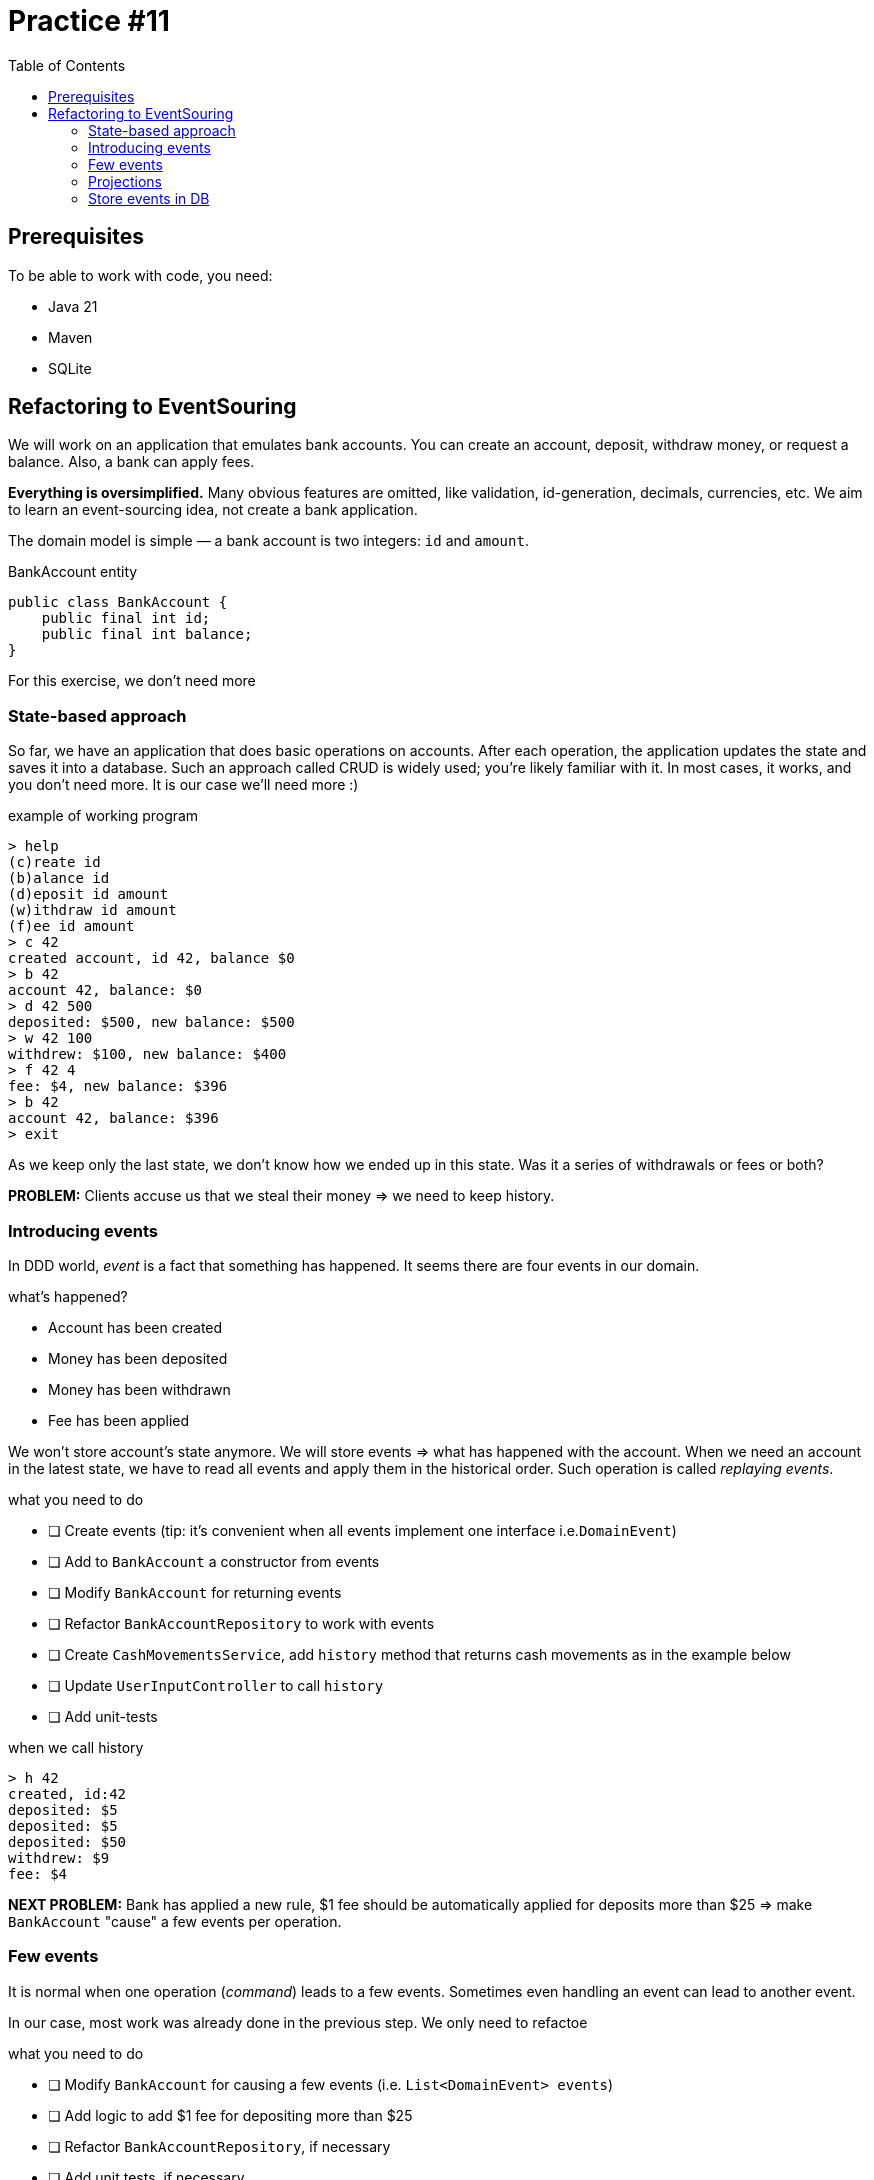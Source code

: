 = Practice #11
:toc:

== Prerequisites

To be able to work with code, you need:

* Java 21
* Maven
* SQLite


== Refactoring to EventSouring

We will work on an application that emulates bank accounts.
You can create an account, deposit, withdraw money, or request a balance.
Also, a bank can apply fees.

*Everything is oversimplified.*
Many obvious features are omitted, like validation, id-generation, decimals, currencies, etc.
We aim to learn an event-sourcing idea, not create a bank application.


The domain model is simple — a bank account is two integers: `id` and `amount`.

.BankAccount entity
[source, java]
----
public class BankAccount {
    public final int id;
    public final int balance;
}
----

For this exercise, we don't need more

=== State-based approach

So far, we have an application that does basic operations on accounts.
After each operation, the application updates the state and saves it into a database.
Such an approach called CRUD is widely used; you're likely familiar with it.
In most cases, it works, and you don't need more. It is our case we'll need more :)

.example of working program
----
> help
(c)reate id
(b)alance id
(d)eposit id amount
(w)ithdraw id amount
(f)ee id amount
> c 42
created account, id 42, balance $0
> b 42
account 42, balance: $0
> d 42 500
deposited: $500, new balance: $500
> w 42 100
withdrew: $100, new balance: $400
> f 42 4
fee: $4, new balance: $396
> b 42
account 42, balance: $396
> exit
----

As we keep only the last state, we don't know how we ended up in this state.
Was it a series of withdrawals or fees or both?

*PROBLEM:* Clients accuse us that we steal their money => we need to keep history.

=== Introducing events
In DDD world, _event_ is a fact that something has happened.
It seems there are four events in our domain.

.what's happened?
* Account has been created
* Money has been deposited
* Money has been withdrawn
* Fee has been applied

We won't store account's state anymore. We will store events => what has happened with the account.
When we need an account in the latest state, we have to read all events and apply them in the historical order.
Such operation is called _replaying events_.

.what you need to do
* [ ] Create events (tip: it's convenient when all events implement one interface i.e.`DomainEvent`)
* [ ] Add to `BankAccount` a constructor from events
* [ ] Modify `BankAccount` for returning events
* [ ] Refactor `BankAccountRepository` to work with events
* [ ] Create `CashMovementsService`, add `history` method that returns cash movements as in the example below
* [ ] Update `UserInputController` to call `history`
* [ ] Add unit-tests

.when we call history
----
> h 42
created, id:42
deposited: $5
deposited: $5
deposited: $50
withdrew: $9
fee: $4
----

*NEXT PROBLEM:* Bank has applied a new rule, $1 fee should be automatically applied for deposits more than $25 => make `BankAccount` "cause" a few events per operation.

=== Few events
It is normal when one operation (_command_) leads to a few events.
Sometimes even handling an event can lead to another event.

In our case, most work was already done in the previous step. We only need to refactoe

.what you need to do
* [ ] Modify `BankAccount` for causing a few events (i.e. `List<DomainEvent> events`)
* [ ] Add logic to add $1 fee for depositing more than $25
* [ ] Refactor `BankAccountRepository`, if necessary
* [ ] Add unit tests, if necessary


*NEXT PROBLEM:* Tax department wants to see summary: how much was totally deposited/withdrawn => process events to calculate all deposits, withdrawals, fees.

=== Projections
The ordered list of events is called _stream_. Previously, we _replayed_ a _stream_ to build our _entity_ - `BankAccount`.
However, we can process our _stream_ in a different way. Or use only a subset of events.
Such operation, when we derive a new state from event stream, is called _projection_.

In our case, the projection will be an account summary.

.what you need to do
* [ ] Modify `CashMovementsService`, add `summary` method to calculate sums of all deposits, withdrawals, fees.
* [ ] Update `UserInputController` to call `summary`

.when we call summary
----
> s 42
id: 42
total deposited: $60
total withdrew: $9
total fees: $5
----

*NEXT PROBLEM:* When the application restarts, we lose data => store events in a database

=== Store events in DB
In all previous examples we kept events in memory, using popular `HashMap`-based "storage".
In the real world, we need more durable storage.
There are even special event storages, i.e.,
https://www.eventstore.com/[EventStore] or https://martendb.io/[Marten] (both use PostgreSQL underneath btw).
However, in most cases, just one dedicated table in any relation database is enough.


We don't know all events in advance. Moreover, some events can change structure in the future (it is beyond our exercise).
That's why it's practical to not only store an event's `data` but the event's `type` as well.
We need to serialize and deserialize events somehow. Nowadays, the most popular format is JSON.
We also need to maintain order; that's why we need `version`.
If all of it sounds confusing, see the example below.

.what you need to do
* [ ] Create a table for events in your database
* [ ] Implement `BankAccountRepository` to store events in the database
* [ ] Implement serialization/deserializer in the repository as well.

.schema
[source, sql]
----
CREATE TABLE events (
  id              INTEGER NOT NULL PRIMARY KEY,
  entity_id       INTEGER NOT NULL,
  version         INTEGER NOT NULL,
  type            VARCHAR NOT NULL,
  data            VARCHAR NOT NULL,
  created_at      DATETIME(6)  NOT NULL,

  UNIQUE (entity_id, version)
);
----

.events for two bank account entities, with ids 21 and 42
|===
| id | entity_id | version | type | data | created_at

|1|42|1|AccountCreated|{"id":42}|2024-04-20T00:45:01
|2|42|2|MoneyDeposited|{"amount":50}|2024-04-20T00:46:02
|3|42|3|FeeApplied|{"amount":1}|2024-04-20T00:47:03
|4|42|4|MoneyWithdrew|{"amount":9}|2024-04-20T00:48:04
|5|42|5|FeeApplied|{"amount":4}|2024-04-20T00:49:05
|6|21|1|AccountCreated|{"id":21}|2024-04-20T22:50:06
|7|21|2|MoneyDeposited|{"amount":5}|2024-04-20T22:51:07
|8|21|3|MoneyDeposited|{"amount":5}|2024-04-20T22:52:08
|9|21|4|MoneyDeposited|{"amount":50}|2024-04-20T22:53:09
|10|21|5|FeeApplied|{"amount":1}|2024-04-20T22:54:10
|11|21|6|MoneyWithdrew|{"amount":9}|2024-04-20T22:55:11


|===
*NEXT PROBLEM:* It's too long to replay too many events => implement snapshots (it is beyond our exercise).
